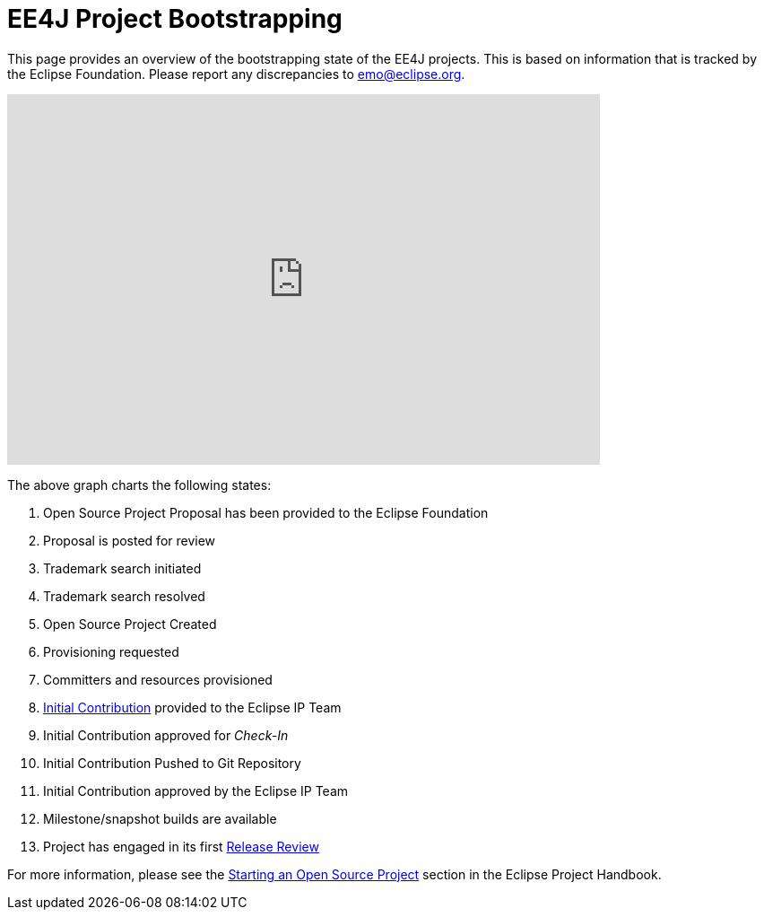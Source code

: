 = EE4J Project Bootstrapping

This page provides an overview of the bootstrapping state of the EE4J projects. This is based on information that is tracked by the Eclipse Foundation. Please report any discrepancies to emo@eclipse.org.

+++
<iframe width="660.5" height="413" seamless frameborder="0" scrolling="no" src="https://docs.google.com/spreadsheets/d/e/2PACX-1vR2YaV3CpOgZZaTIdqIsObT8T3yZJCR9TRB2BFBNJCjzJQbze_EDtdNvnWu2BXpMpvBURR39JvO4nKQ/pubchart?oid=1889636913&amp;format=interactive"></iframe>
+++

The above graph charts the following states:

. Open Source Project Proposal has been provided to the Eclipse Foundation
. Proposal is posted for review
. Trademark search initiated
. Trademark search resolved
. Open Source Project Created
. Provisioning requested
. Committers and resources provisioned
. https://www.eclipse.org/projects/handbook/#ip-initial-contribution[Initial Contribution] provided to the Eclipse IP Team
. Initial Contribution approved for _Check-In_
. Initial Contribution Pushed to Git Repository
. Initial Contribution approved by the Eclipse IP Team
. Milestone/snapshot builds are available
. Project has engaged in its first https://www.eclipse.org/projects/handbook/#release-review[Release Review]

For more information, please see the https://www.eclipse.org/projects/handbook/#starting[Starting an Open Source Project] section in the Eclipse Project Handbook.